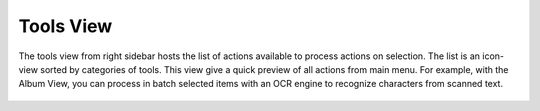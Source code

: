 .. meta::
   :description: digiKam Right Sidebar Tools View
   :keywords: digiKam, documentation, user manual, photo management, open source, free, learn, easy, tools, post-processing

.. metadata-placeholder

   :authors: - digiKam Team

   :license: see Credits and License page for details (https://docs.digikam.org/en/credits_license.html)

.. _tools_view:

Tools View
=============

.. contents::

The tools view from right sidebar hosts the list of actions available to process actions on selection. The list is an icon-view sorted by categories of tools. This view give a quick preview of all actions from main menu. For example, with the Album View, you can process in batch selected items with an OCR engine to recognize characters from scanned text.

.. figure:: images/sidebar_tools.webp

